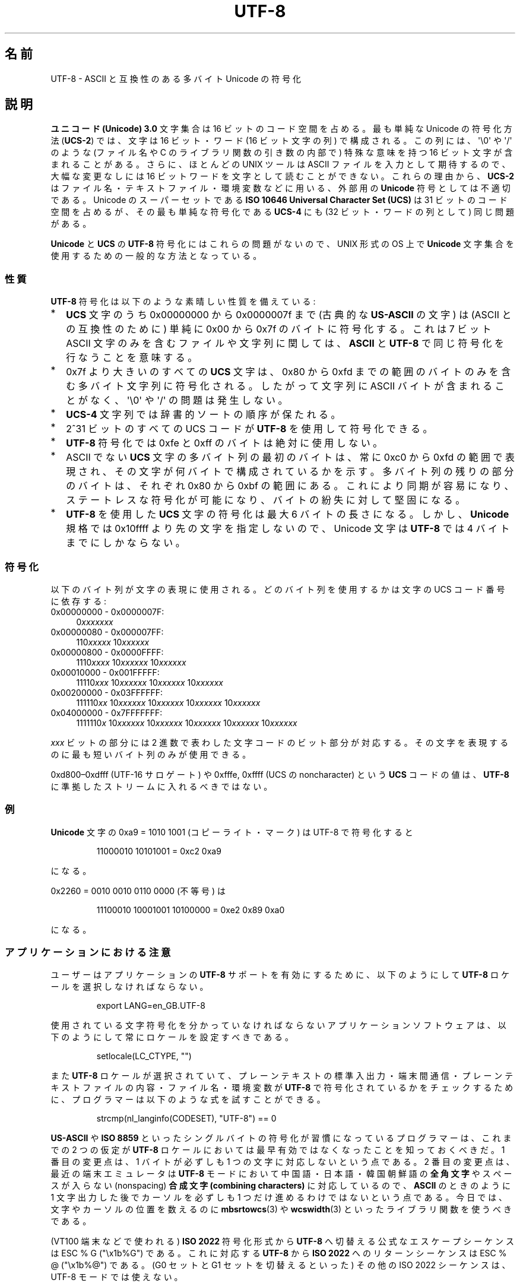.\" Hey Emacs! This file is -*- nroff -*- source.
.\"
.\" Copyright (C) Markus Kuhn, 1996, 2001
.\"
.\" This is free documentation; you can redistribute it and/or
.\" modify it under the terms of the GNU General Public License as
.\" published by the Free Software Foundation; either version 2 of
.\" the License, or (at your option) any later version.
.\"
.\" The GNU General Public License's references to "object code"
.\" and "executables" are to be interpreted as the output of any
.\" document formatting or typesetting system, including
.\" intermediate and printed output.
.\"
.\" This manual is distributed in the hope that it will be useful,
.\" but WITHOUT ANY WARRANTY; without even the implied warranty of
.\" MERCHANTABILITY or FITNESS FOR A PARTICULAR PURPOSE.  See the
.\" GNU General Public License for more details.
.\"
.\" You should have received a copy of the GNU General Public
.\" License along with this manual; if not, write to the Free
.\" Software Foundation, Inc., 59 Temple Place, Suite 330, Boston, MA 02111,
.\" USA.
.\"
.\" 1995-11-26  Markus Kuhn <mskuhn@cip.informatik.uni-erlangen.de>
.\"      First version written
.\" 2001-05-11  Markus Kuhn <mgk25@cl.cam.ac.uk>
.\"      Update
.\"
.\" Japanese Version Copyright (c) 1997 HANATAKA Shinya
.\"         all rights reserved.
.\" Translated Thu Jun  3 20:40:01 JST 1997
.\"         by HANATAKA Shinya <hanataka@abyss.rim.or.jp>
.\" Updated (add SECURITY section) & modified Mon Feb 26 2001
.\"         by NAKANO Takeo <nakano@apm.seikei.ac.jp>
.\" Updated & Modified Sun Jul  1 09:28:47 JST 2001
.\"         by Yuichi SATO <ysato@h4.dion.ne.jp>
.\"
.TH UTF-8 7 2001-05-11 "GNU" "Linux Programmer's Manual"
.SH 名前
UTF-8 \- ASCII と互換性のある多バイト Unicode の符号化
.SH 説明
.B "ユニコード (Unicode) 3.0"
文字集合は 16 ビットのコード空間を占める。
最も単純な Unicode の符号化方法
.RB ( UCS-2 )
では、文字は 16 ビット・ワード (16 ビット文字の列) で構成される。
この列には、
\(aq\\0\(aq や \(aq/\(aq のような (ファイル名や C のライブラリ関数の引き数の内部で)
特殊な意味を持つ 16 ビット文字が含まれることがある。
さらに、ほとんどの UNIX ツールは ASCII ファイルを入力として期待するので、
大幅な変更なしには 16 ビットワードを文字として読むことができない。
これらの理由から、
.B UCS-2
はファイル名・テキストファイル・環境変数などに用いる、外部用の
.B Unicode
符号としては不適切である。
Unicode のスーパーセットである
.B "ISO 10646 Universal Character Set (UCS)"
は 31 ビットのコード空間を占めるが、その最も単純な符号化である
.B UCS-4
にも (32 ビット・ワードの列として) 同じ問題がある。
.PP
.B Unicode
と
.B UCS
の
.B UTF-8
符号化にはこれらの問題がないので、UNIX 形式の OS 上で
.B Unicode
文字集合を使用するための一般的な方法となっている。
.SS 性質
.B UTF-8
符号化は以下のような素晴しい性質を備えている:
.TP 0.2i
*
.B UCS
文字のうち 0x00000000 から 0x0000007f まで (古典的な
.B US-ASCII
の文字) は (ASCII との互換性のために) 単純に 0x00 から 0x7f のバイトに
符号化する。これは 7 ビット ASCII 文字のみを含むファイルや文字列に
関しては、
.B ASCII
と
.B UTF-8
で同じ符号化を行なうことを意味する。
.TP
*
0x7f より大きいのすべての
.B UCS
文字は、 0x80 から 0xfd までの範囲のバイトのみを含む
多バイト文字列に符号化される。
したがって文字列に
ASCII バイトが含まれることがなく、\(aq\\0\(aq や \(aq/\(aq の問題は発生しない。
.TP
*
.B UCS-4
文字列では辞書的ソートの順序が保たれる。
.TP
*
2^31 ビットのすべての UCS コード が
.B UTF-8
を使用して符号化できる。
.TP
*
.B UTF-8
符号化では 0xfe と 0xff のバイトは絶対に使用しない。
.TP
*
ASCII でない
.B UCS
文字の多バイト列の最初のバイトは、
常に 0xc0 から 0xfd の範囲で表現され、
その文字が何バイトで構成されているかを示す。
多バイト列の残りの部分のバイトは、それぞれ 0x80 から 0xbf の範囲にある。
これにより同期が容易になり、ステートレスな符号化が可能になり、
バイトの紛失に対して堅固になる。
.TP
*
.B UTF-8
を使用した
.B UCS
文字の符号化は最大 6 バイトの長さになる。
しかし、
.B Unicode
規格では 0x10ffff より先の文字を指定しないので、Unicode 文字は
.B UTF-8
では 4 バイトまでにしかならない。
.SS 符号化
以下のバイト列が文字の表現に使用される。
どのバイト列を使用するかは文字の UCS コード番号に依存する:
.TP 0.4i
0x00000000 \- 0x0000007F:
.RI 0 xxxxxxx
.TP
0x00000080 \- 0x000007FF:
.RI 110 xxxxx
.RI 10 xxxxxx
.TP
0x00000800 \- 0x0000FFFF:
.RI 1110 xxxx
.RI 10 xxxxxx
.RI 10 xxxxxx
.TP
0x00010000 \- 0x001FFFFF:
.RI 11110 xxx
.RI 10 xxxxxx
.RI 10 xxxxxx
.RI 10 xxxxxx
.TP
0x00200000 \- 0x03FFFFFF:
.RI 111110 xx
.RI 10 xxxxxx
.RI 10 xxxxxx
.RI 10 xxxxxx
.RI 10 xxxxxx
.TP
0x04000000 \- 0x7FFFFFFF:
.RI 1111110 x
.RI 10 xxxxxx
.RI 10 xxxxxx
.RI 10 xxxxxx
.RI 10 xxxxxx
.RI 10 xxxxxx
.PP
.I xxx
ビットの部分には 2 進数で表わした文字コードのビット部分が対応する。
その文字を表現するのに最も短いバイト列のみが使用できる。
.PP
0xd800\(en0xdfff (UTF-16 サロゲート) や
0xfffe, 0xffff (UCS の noncharacter) という
.B UCS
コードの値は、
.B UTF-8
に準拠したストリームに入れるべきではない。
.SS 例
.B Unicode
文字の 0xa9 = 1010 1001 (コピーライト・マーク) は UTF-8 で符号化すると
.sp
.RS
11000010 10101001 = 0xc2 0xa9
.RE
.sp
になる。
.PP
0x2260 = 0010 0010 0110 0000 (不等号) は
.sp
.RS
11100010 10001001 10100000 = 0xe2 0x89 0xa0
.RE
.sp
になる。
.SS アプリケーションにおける注意
ユーザーはアプリケーションの
.B UTF-8
サポートを有効にするために、以下のようにして
.B UTF-8
ロケールを選択しなければならない。
.PP
.RS
export LANG=en_GB.UTF-8
.RE
.PP
使用されている文字符号化を分かっていなければならない
アプリケーションソフトウェアは、
以下のようにして常にロケールを設定すべきである。
.PP
.RS
setlocale(LC_CTYPE, "")
.RE
.PP
また
.B UTF-8
ロケールが選択されていて、プレーンテキストの標準入出力・端末間通信・
プレーンテキストファイルの内容・ファイル名・環境変数が
.B UTF-8
で符号化されているかをチェックするために、
プログラマーは以下のような式を試すことができる。
.PP
.RS
strcmp(nl_langinfo(CODESET), "UTF-8") == 0
.RE
.PP
.B US-ASCII
や
.B ISO 8859
といったシングルバイトの符号化が習慣になっているプログラマーは、
これまでの 2 つの仮定が
.B UTF-8
ロケールにおいては最早有効ではなくなったことを知っておくべきだ。
1 番目の変更点は、1 バイトが必ずしも 1 つの文字に対応しないという点である。
2 番目の変更点は、最近の端末エミュレータは
.B UTF-8
モードにおいて中国語・日本語・韓国朝鮮語の
.B 全角文字
やスペースが入らない (nonspacing)
.B "合成文字 (combining characters)"
に対応しているので、
.B ASCII
のときのように 1 文字出力した後で
カーソルを必ずしも 1 つだけ進めるわけではないという点である。
今日では、文字やカーソルの位置を数えるのに
.BR mbsrtowcs (3)
や
.BR wcswidth (3)
といったライブラリ関数を使うべきである。
.PP
(VT100 端末などで使われる)
.B ISO 2022
符号化形式から
.B UTF-8
へ切替える公式なエスケープシーケンスは ESC % G ("\\x1b%G") である。
これに対応する
.B UTF-8
から
.B ISO 2022
へのリターンシーケンスは ESC % @ ("\\x1b%@") である。
(G0 セットと G1 セットを切替えるといった)
その他の ISO 2022 シーケンスは、UTF-8 モードでは使えない。
.PP
予知できる将来では、POSIX システム上の一般的な文字符号化の全てのレベルで
.B UTF-8
が
.B ASCII
と
.B ISO 8859
を置き換え、プレーンテキストを扱う非常に優れた環境が作られることが期待できる。
.SS セキュリティ
.BR Unicode " と " UCS
の規格では、
.B UTF-8
の生成者はできるだけ短い形式を用いるよう要求している。
例えば、先頭バイトが 0xc0 であるような 2 バイト列を
生成するのは準拠しているとはいえない。
.B Unicode 3.1
では、規格に準拠するプログラムは
最短の表現形式ではない入力を受け付けない、という要求事項が追加された。
これはセキュリティ上の理由による。
ユーザー入力がセキュリティ上の危険に対しチェックされる場合、
プログラムは
.B ASCII
版の "/../" や ";" や "NUL" だけをチェックし、
最短に符号化されてないこれらの文字を見過ごしてしまうかもしれないからである。
なぜなら、最短ではない
.B UTF-8
符号化では、これらの文字を表現するような様々な
.B ASCII
以外の形式が存在するためである。
.SS 準拠
ISO/IEC 10646-1:2000, Unicode 3.1, RFC\ 2279, Plan 9.
.\" .SH 著者
.\" Markus Kuhn <mgk25@cl.cam.ac.uk>
.SH 関連項目
.BR nl_langinfo (3),
.BR setlocale (3),
.BR charsets (7),
.BR unicode (7)
